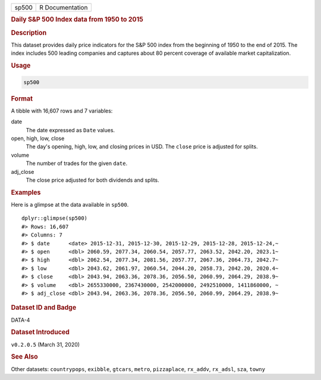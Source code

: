 .. container::

   ===== ===============
   sp500 R Documentation
   ===== ===============

   .. rubric:: Daily S&P 500 Index data from 1950 to 2015
      :name: sp500

   .. rubric:: Description
      :name: description

   This dataset provides daily price indicators for the S&P 500 index
   from the beginning of 1950 to the end of 2015. The index includes 500
   leading companies and captures about 80 percent coverage of available
   market capitalization.

   .. rubric:: Usage
      :name: usage

   .. code:: R

      sp500

   .. rubric:: Format
      :name: format

   A tibble with 16,607 rows and 7 variables:

   date
      The date expressed as ``Date`` values.

   open, high, low, close
      The day's opening, high, low, and closing prices in USD. The
      ``close`` price is adjusted for splits.

   volume
      The number of trades for the given ``date``.

   adj_close
      The close price adjusted for both dividends and splits.

   .. rubric:: Examples
      :name: examples

   Here is a glimpse at the data available in ``sp500``.

   .. container:: sourceCode r

      ::

         dplyr::glimpse(sp500)
         #> Rows: 16,607
         #> Columns: 7
         #> $ date      <date> 2015-12-31, 2015-12-30, 2015-12-29, 2015-12-28, 2015-12-24,~
         #> $ open      <dbl> 2060.59, 2077.34, 2060.54, 2057.77, 2063.52, 2042.20, 2023.1~
         #> $ high      <dbl> 2062.54, 2077.34, 2081.56, 2057.77, 2067.36, 2064.73, 2042.7~
         #> $ low       <dbl> 2043.62, 2061.97, 2060.54, 2044.20, 2058.73, 2042.20, 2020.4~
         #> $ close     <dbl> 2043.94, 2063.36, 2078.36, 2056.50, 2060.99, 2064.29, 2038.9~
         #> $ volume    <dbl> 2655330000, 2367430000, 2542000000, 2492510000, 1411860000, ~
         #> $ adj_close <dbl> 2043.94, 2063.36, 2078.36, 2056.50, 2060.99, 2064.29, 2038.9~

   .. rubric:: Dataset ID and Badge
      :name: dataset-id-and-badge

   DATA-4

   .. container::

      |This image of that of a dataset badge.|

   .. rubric:: Dataset Introduced
      :name: dataset-introduced

   ``v0.2.0.5`` (March 31, 2020)

   .. rubric:: See Also
      :name: see-also

   Other datasets: ``countrypops``, ``exibble``, ``gtcars``, ``metro``,
   ``pizzaplace``, ``rx_addv``, ``rx_adsl``, ``sza``, ``towny``

.. |This image of that of a dataset badge.| image:: https://raw.githubusercontent.com/rstudio/gt/master/images/dataset_sp500.png
